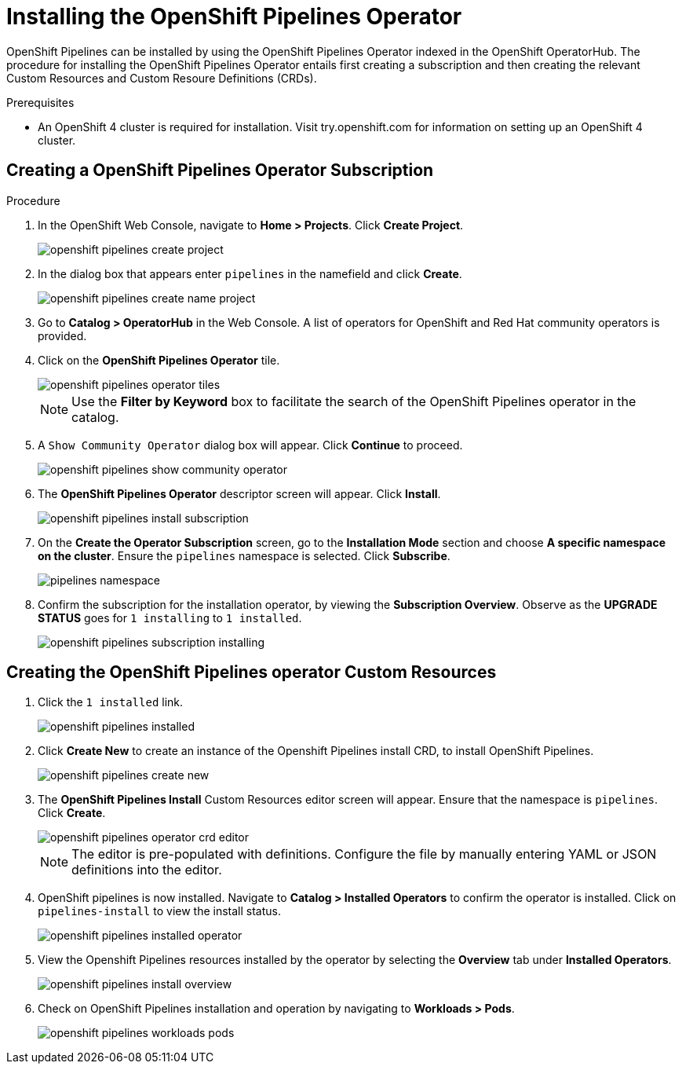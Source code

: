 = Installing the OpenShift Pipelines Operator

OpenShift Pipelines can be installed by using the OpenShift Pipelines Operator indexed in the OpenShift OperatorHub. The procedure for installing the OpenShift Pipelines Operator entails first creating a subscription and then creating the relevant Custom Resources and Custom Resoure Definitions (CRDs). 


.Prerequisites

* An OpenShift 4 cluster is required for installation. Visit try.openshift.com for information on setting up an OpenShift 4 cluster.


== Creating a OpenShift Pipelines Operator Subscription

.Procedure

. In the OpenShift Web Console, navigate to **Home > Projects**. Click **Create Project**.
+
image::/drafts/images/openshift_pipelines_create_project.png[]

. In the dialog box that appears enter `pipelines` in the namefield and click **Create**.
+
image::/drafts/images/openshift_pipelines_create_name_project.png[]

. Go to **Catalog > OperatorHub** in the Web Console. A list of operators for OpenShift and Red Hat community operators  is provided.


. Click on the **OpenShift Pipelines Operator** tile. 
+
image::/drafts/images/openshift_pipelines_operator_tiles.png[]

+
NOTE: Use the **Filter by Keyword** box to facilitate the search of the OpenShift Pipelines operator in the catalog.  

. A `Show Community Operator` dialog box will appear. Click **Continue** to proceed.
+
image::/drafts/images/openshift_pipelines_show_community_operator.png[]

. The **OpenShift Pipelines Operator** descriptor screen will appear. Click **Install**.
+
image::/drafts/images/openshift_pipelines_install_subscription.png[]

. On the **Create the Operator Subscription** screen, go to the **Installation Mode** section and choose **A specific namespace on the cluster**. Ensure the `pipelines` namespace is selected. Click **Subscribe**.
+
image::/drafts/images/pipelines_namespace.png[]
 
. Confirm the subscription for the installation operator, by viewing the **Subscription Overview**. Observe as the **UPGRADE STATUS** goes for `1 installing` to `1 installed`.
+
image::/drafts/images/openshift_pipelines_subscription_installing.png[]

== Creating the OpenShift Pipelines operator Custom Resources

. Click the `1 installed` link.
+
image::/drafts/images/openshift_pipelines_installed.png[]

. Click **Create New** to create an instance of the Openshift Pipelines install CRD, to install OpenShift Pipelines.
+
image::/drafts/images/openshift_pipelines_create_new.png[]

. The **OpenShift Pipelines Install** Custom Resources editor screen will appear. Ensure that the namespace is `pipelines`. Click **Create**.
+
image::/drafts/images/openshift_pipelines_operator_crd_editor.png[]
+
NOTE:  The editor is pre-populated with definitions. Configure the file by manually entering YAML or JSON definitions into the editor.

. OpenShift pipelines is now installed. Navigate to **Catalog > Installed Operators** to confirm the operator is installed. Click on `pipelines-install` to view the install status.
+
image::/drafts/images/openshift_pipelines_installed_operator.png[]

. View the Openshift Pipelines resources installed by the operator by selecting the **Overview** tab under **Installed Operators**.
+
image::/drafts/images/openshift_pipelines_install_overview.png[]

. Check on OpenShift Pipelines installation and operation by navigating to **Workloads > Pods**.
+
image::/drafts/images/openshift_pipelines_workloads_pods.png[]
